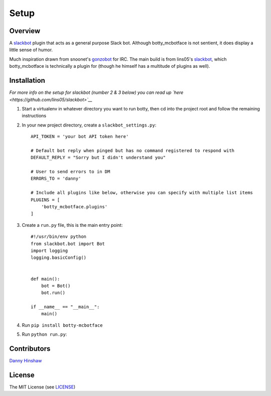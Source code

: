 .. raw:: html

   <!--For conversion to rst run the command below from project root-->

.. raw:: html

   <!--pandoc --from=markdown --to=rst README.md -o README.rst-->

Setup
=====

Overview
--------

A `slackbot <https://github.com/lins05/slackbot>`__ plugin that acts as
a general purpose Slack bot. Although botty\_mcbotface is not sentient,
it does display a little sense of humor.

Much inspiration drawn from snoonet's
`gonzobot <https://github.com/snoonetIRC/CloudBot>`__ for IRC. The main
build is from lins05's
`slackbot <https://github.com/lins05/slackbot>`__, which
botty\_mcbotface is technically a plugin for (though he himself has a
multitude of plugins as well).

Installation
------------

*For more info on the setup for slackbot (number 2 & 3 below) you can
read up `here <https://github.com/lins05/slackbot>`__*

1. Start a virtualenv in whatever directory you want to run botty, then
   cd into the project root and follow the remaining instructions

2. In your new project directory, create a ``slackbot_settings.py``:

   ::

       API_TOKEN = 'your bot API token here'

       # Default bot reply when pinged but has no command registered to respond with
       DEFAULT_REPLY = "Sorry but I didn't understand you"

       # User to send errors to in DM
       ERRORS_TO = 'danny'

       # Include all plugins like below, otherwise you can specify with multiple list items
       PLUGINS = [
           'botty_mcbotface.plugins'
       ]

3. Create a ``run.py`` file, this is the main entry point:

   ::

       #!/usr/bin/env python
       from slackbot.bot import Bot
       import logging
       logging.basicConfig()


       def main():
           bot = Bot()
           bot.run()

       if __name__ == "__main__":
           main()

4. Run ``pip install botty-mcbotface``

5. Run ``python run.py``:

Contributors
------------

`Danny Hinshaw <https://github.com/DannyHinshaw>`__

License
-------

The MIT License (see `LICENSE <LICENSE>`__)
